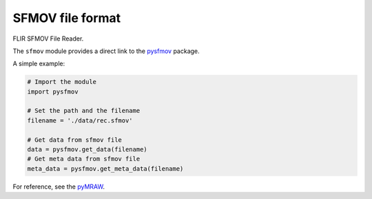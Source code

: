 SFMOV file format
================

FLIR SFMOV File Reader.

The ``sfmov`` module provides a direct link to the `pysfmov <https://github.com/LolloCappo/pysfmov>`_ package.

A simple example:

.. code-block:: python

    # Import the module
    import pysfmov 

    # Set the path and the filename
    filename = './data/rec.sfmov' 

    # Get data from sfmov file
    data = pysfmov.get_data(filename) 
    # Get meta data from sfmov file
    meta_data = pysfmov.get_meta_data(filename)

For reference, see the `pyMRAW <https://github.com/LolloCappo/pysfmov>`_.
